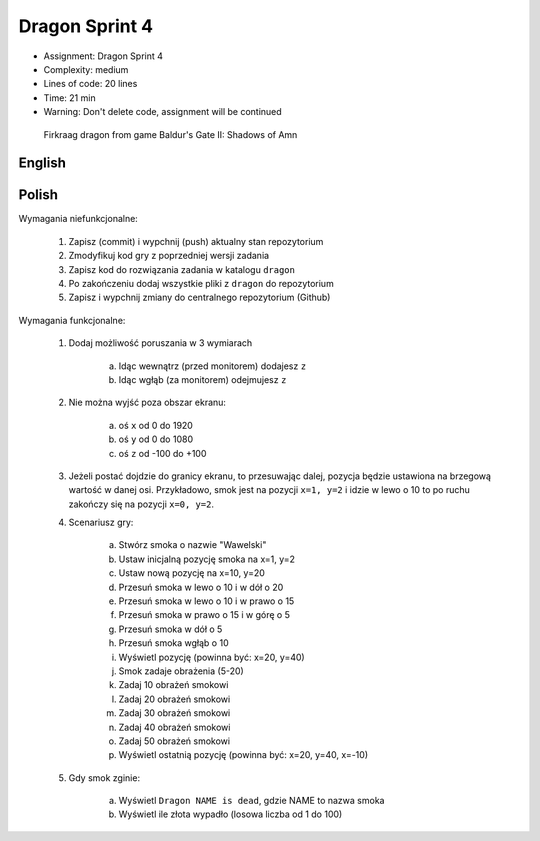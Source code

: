 Dragon Sprint 4
===============
* Assignment: Dragon Sprint 4
* Complexity: medium
* Lines of code: 20 lines
* Time: 21 min
* Warning: Don't delete code, assignment will be continued

.. figure:: img/dragon.gif

    Firkraag dragon from game Baldur's Gate II: Shadows of Amn


English
-------
.. todo:: English Translation


Polish
------
Wymagania niefunkcjonalne:

    1. Zapisz (commit) i wypchnij (push) aktualny stan repozytorium
    2. Zmodyfikuj kod gry z poprzedniej wersji zadania
    3. Zapisz kod do rozwiązania zadania w katalogu ``dragon``
    4. Po zakończeniu dodaj wszystkie pliki z ``dragon`` do repozytorium
    5. Zapisz i wypchnij zmiany do centralnego repozytorium (Github)

Wymagania funkcjonalne:

    1. Dodaj możliwość poruszania w 3 wymiarach

        a. Idąc wewnątrz (przed monitorem) dodajesz ``z``
        b. Idąc wgłąb (za monitorem) odejmujesz ``z``

    2. Nie można wyjść poza obszar ekranu:

        a. oś ``x`` od 0 do 1920
        b. oś ``y`` od 0 do 1080
        c. oś ``z`` od -100 do +100

    3. Jeżeli postać dojdzie do granicy ekranu, to przesuwając dalej,
       pozycja będzie ustawiona na brzegową wartość w danej osi.
       Przykładowo, smok jest na pozycji ``x=1, y=2`` i idzie w lewo o 10
       to po ruchu zakończy się na pozycji ``x=0, y=2``.

    4. Scenariusz gry:

        a. Stwórz smoka o nazwie "Wawelski"
        b. Ustaw inicjalną pozycję smoka na x=1, y=2
        c. Ustaw nową pozycję na x=10, y=20
        d. Przesuń smoka w lewo o 10 i w dół o 20
        e. Przesuń smoka w lewo o 10 i w prawo o 15
        f. Przesuń smoka w prawo o 15 i w górę o 5
        g. Przesuń smoka w dół o 5
        h. Przesuń smoka wgłąb o 10
        i. Wyświetl pozycję (powinna być: x=20, y=40)
        j. Smok zadaje obrażenia (5-20)
        k. Zadaj 10 obrażeń smokowi
        l. Zadaj 20 obrażeń smokowi
        m. Zadaj 30 obrażeń smokowi
        n. Zadaj 40 obrażeń smokowi
        o. Zadaj 50 obrażeń smokowi
        p. Wyświetl ostatnią pozycję (powinna być: x=20, y=40, x=-10)

    5. Gdy smok zginie:

        a. Wyświetl ``Dragon NAME is dead``, gdzie NAME to nazwa smoka
        b. Wyświetl ile złota wypadło (losowa liczba od 1 do 100)
